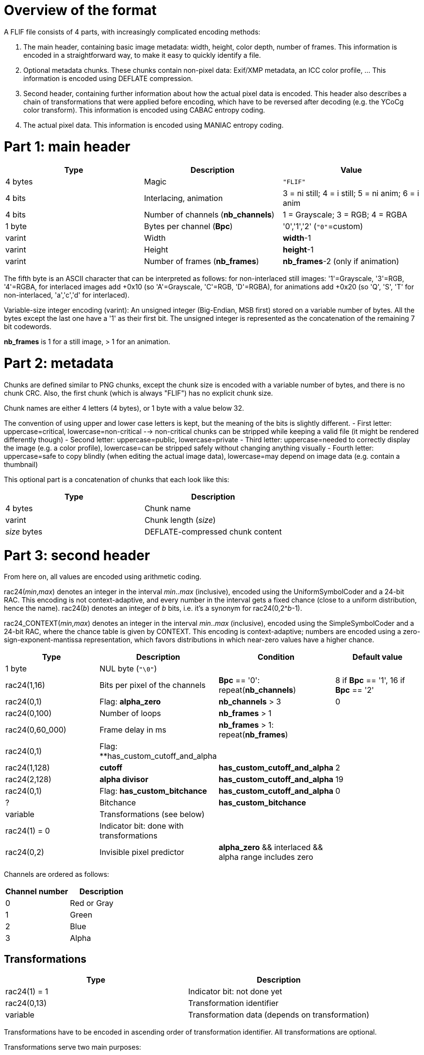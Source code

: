 
# Overview of the format

A FLIF file consists of 4 parts, with increasingly complicated encoding methods:

1. The main header, containing basic image metadata: width, height, color depth, number of frames. This information is encoded in a straightforward way, to make it easy to quickly identify a file.
2. Optional metadata chunks. These chunks contain non-pixel data: Exif/XMP metadata, an ICC color profile, ... This information is encoded using DEFLATE compression.
3. Second header, containing further information about how the actual pixel data is encoded. This header also describes a chain of transformations that were applied before encoding, which have to be reversed after decoding (e.g. the YCoCg color transform). This information is encoded using CABAC entropy coding.
4. The actual pixel data. This information is encoded using MANIAC entropy coding.

# Part 1: main header

|===
| Type             | Description                           | Value

| 4 bytes          | Magic                                 | `"FLIF"`
| 4 bits           | Interlacing, animation                | 3 = ni still; 4 = i still; 5 = ni anim; 6 = i anim
| 4 bits           | Number of channels (**nb_channels**)  | 1 = Grayscale; 3 = RGB; 4 = RGBA
| 1 byte           | Bytes per channel (**Bpc**)           | '0','1','2'   (`"0"`=custom)
| varint           | Width                                 | **width**-1
| varint           | Height                                | **height**-1
| varint           | Number of frames (**nb_frames**)      | **nb_frames**-2  (only if animation)
|===

The fifth byte is an ASCII character that can be interpreted as follows:
for non-interlaced still images: '1'=Grayscale, '3'=RGB, '4'=RGBA,
for interlaced images add +0x10 (so 'A'=Grayscale, 'C'=RGB, 'D'=RGBA),
for animations add +0x20 (so 'Q', 'S', 'T' for non-interlaced, 'a','c','d' for interlaced).

Variable-size integer encoding (varint):
  An unsigned integer (Big-Endian, MSB first) stored on a variable number of bytes.
  All the bytes except the last one have a '1' as their first bit.
  The unsigned integer is represented as the concatenation of the remaining 7 bit codewords.

**nb_frames** is 1 for a still image, > 1 for an animation.

# Part 2: metadata

Chunks are defined similar to PNG chunks, except the chunk size is encoded with a variable number of bytes, and there is no chunk CRC.
Also, the first chunk (which is always "FLIF") has no explicit chunk size.

Chunk names are either 4 letters (4 bytes), or 1 byte with a value below 32.

The convention of using upper and lower case letters is kept, but the meaning of the bits is slightly different.
- First letter: uppercase=critical, lowercase=non-critical --> non-critical chunks can be stripped while keeping a valid file (it might be rendered differently though)
- Second letter: uppercase=public, lowercase=private
- Third letter: uppercase=needed to correctly display the image (e.g. a color profile), lowercase=can be stripped safely without changing anything visually
- Fourth letter: uppercase=safe to copy blindly (when editing the actual image data), lowercase=may depend on image data (e.g. contain a thumbnail)

This optional part is a concatenation of chunks that each look like this:

|===
| Type             | Description

| 4 bytes          | Chunk name
| varint           | Chunk length (_size_)
| _size_ bytes     | DEFLATE-compressed chunk content
|===

# Part 3: second header

From here on, all values are encoded using arithmetic coding.

rac24(_min_,_max_) denotes an integer in the interval _min_.._max_ (inclusive), encoded using the UniformSymbolCoder and a 24-bit RAC. This encoding is not context-adaptive, and every number in the interval gets a fixed chance (close to a uniform distribution, hence the name).
rac24(_b_) denotes an integer of _b_ bits, i.e. it's a synonym for rac24(0,2^_b_-1).

rac24_CONTEXT(_min_,_max_) denotes an integer in the interval _min_.._max_ (inclusive), encoded using the SimpleSymbolCoder and a 24-bit RAC, where the chance table is given by CONTEXT. This encoding is context-adaptive; numbers are encoded using a zero-sign-exponent-mantissa representation, which favors distributions in which near-zero values have a higher chance.

|===
| Type | Description | Condition | Default value

| 1 byte
| NUL byte (`"\0"`)
|
|

| rac24(1,16)
| Bits per pixel of the channels
| **Bpc** == '0': repeat(**nb_channels**)
| 8 if **Bpc** == '1', 16 if **Bpc** == '2'

| rac24(0,1)
| Flag: **alpha_zero**
| **nb_channels** > 3
| 0

| rac24(0,100)
| Number of loops
| **nb_frames** > 1
|

| rac24(0,60_000)
| Frame delay in ms
| **nb_frames** > 1: repeat(**nb_frames**)
|

| rac24(0,1)
| Flag: **has_custom_cutoff_and_alpha
|
|

| rac24(1,128)
| **cutoff**
| **has_custom_cutoff_and_alpha**
| 2

| rac24(2,128)
| **alpha divisor**
| **has_custom_cutoff_and_alpha**
| 19

| rac24(0,1)
| Flag: **has_custom_bitchance**
| **has_custom_cutoff_and_alpha**
| 0

| ?
| Bitchance
| **has_custom_bitchance**
|

| variable
| Transformations (see below)
|
|

| rac24(1) = 0
| Indicator bit: done with transformations
|
|

| rac24(0,2)
| Invisible pixel predictor
| **alpha_zero** && interlaced && alpha range includes zero
|
|===

Channels are ordered as follows:

|===
| Channel number | Description

| 0              | Red or Gray
| 1              | Green
| 2              | Blue
| 3              | Alpha
|===


## Transformations

|===
| Type             | Description

| rac24(1) = 1     | Indicator bit: not done yet
| rac24(0,13)      | Transformation identifier
| variable         | Transformation data (depends on transformation)
|===

Transformations have to be encoded in ascending order of transformation identifier. All transformations are optional.

Transformations serve two main purposes:

1. to modify the pixel data (in a reversible way) to make it compress better, and
2. to keep track of the range of actually occuring pixel values, in order to narrow it down.

Initially, pixel values are assumed to be in the range 0..2^(bit_depth); this range can be modified by transformations.
We'll use **range(_channel_).min** and **range(_channel_).max** to denote the global minimum and maximum value of a particular channel. We also use a potentially more accurate (narrow) conditional range **crange(_channel_,_values_)** to denote the range of a pixel value in channel **_channel_**, _given that the pixel values in previously encoded channels are_ **_values_**. Initially, the conditional ranges are simply equal to the global range, but transformations might change that.

As a typical example, consider 8-bit RGBA to which the YCoCg transformation gets applied:

|===
| Channel number | Original meaning | Original range | New meaning        | New range

| 0              | Red              | 0..255         | Luma (Y)           | 0..255
| 1              | Green            | 0..255         | Chroma orange (Co) | -255..255
| 2              | Blue             | 0..255         | Chroma green (Cg)  | -255..255
| 3              | Alpha            | 0..255         | Alpha              | 0..255
|===

In this example, the conditional ranges also change: e.g. **crange(1,2)** (the range for Co given that Y=2) happens to be -7..7.

### Transformation 0: ChannelCompact
### Transformation 1: YCoCg
### Transformation 2: reserved (unused)
### Transformation 3: PermutePlanes
### Transformation 4: Bounds
### Transformation 5: PaletteAlpha
### Transformation 6: Palette
### Transformation 7: ColorBuckets
### Transformation 8: reserved (unused)
### Transformation 9: reserved (unused)
### Transformation 10: DuplicateFrame
### Transformation 11: FrameShape
### Transformation 12: FrameLookback
### Transformation 13: reserved (unused)



# Part 4: pixel data

## Non-Interlaced method

If this encode method is used, then we start immediately with the encoding of the MANIAC trees (see below), followed by the encoding of the pixels. The order in which the pixels are encoded is described by the following nested loops:

* For all channels: (in the order 4,3,0,1,2, skipping those that don't exist or have a singleton range)
  * For all rows: (from 0 to **height**-1) :
    * For all frames: (from 0 to **nb_frames**-1) :
      * For all columns: (from 0 to **width**-1, or in case FrameShape is used, from begin[row] to end[row])
        * Encode a pixel


## Interlaced method

For interlacing, we define the notion of _zoomlevels_. Zoomlevel 0 is the full image. Zoomlevel 1 are all the even-numbered rows of the image (counting from 0). Zoomlevel 2 are all the even-numbered columns of zoomlevel 1. In general: zoomlevel _2k+1_ are all the even-numbered rows of zoomlevel _2k_, and zoomlevel _2k+2_ are all the even-numbered columns of zoomlevel _2k+1_.

In other words, every even-numbered zoomlevel _2k_ is a downsampled version of the image, at scale 1:_2^k_.

We defined the 'maximum zoomlevel' **max_zl** of an image as the zoomlevel with the lowest number that consists of a single pixel. This is always the pixel in the top-left corner of the image (row 0, column 0). This pixel is always encoded first.

The zoomlevels are encoded from highest (most zoomed out) to lowest; in each zoomlevel, obviously only those pixels are encoded that haven't been encoded previously. So in an even-numbered zoomlevel, the odd-numbered rows are encoded, while in an odd-numbered zoomlevel, the odd-numbered columns are encoded.

If the interlaced encode method is used, we do not encode the MANIAC trees right away. Instead, we initialize the trees to a single root node per channel, and start encoding a 'rough preview' of the image (a few of the highest zoomlevels).
This allows a rough thumbnail extraction without needing to decode the MANIAC tree.
Then the MANIAC tree is encoded, and then the rest of the zoomlevels are encoded.


|===
| Type                                         | Description

| rac24(0..**max_zl**)                         | Number of the first MANIAC-encoded zoomlevel: **first_zl**
| Encode_zoomlevels(**max_zl**,**first_zl**+1) | encoding of zoomlevels **max_zl** until **first_zl**+1
| encoding of MANIAC trees                     | see further below
| Encode_zoomlevels(**first_zl**,0)            | encoding of zoomlevels **first_zl** until 0
|===

The encoding of a series of zoomlevels happens by interleaving the channels in some way. This interleaving is either in the 'default order', or in a custom order. In any case, the following invariants must hold:

* Zoomlevel _k_ of a channel can only be encoded after zoomlevel _k+1_ of that channel has already been encoded;
* If channel 3 exists and **alpha_zero** is true, then zoomlevel _k_ of channel 0 (usually Luma) can only be encoded after zoomlevel _k_ of channel 3 (Alpha) has already been encoded;
* Zoomlevel _k_ of channel 1 (usually Co) can only be encoded after zoomlevel _k_ of channel 0 (usually Luma) has been encoded;
* Zoomlevel _k_ of channel 2 (usually Cg) can only be encoded after zoomlevel _k_ of channels 0 and 1 (Luma and Co) have been encoded;
* If channel 4 (FrameLookback) exists: zoomlevel _k_ of any other channel (0,1,2, or 3) can only be encoded after zoomlevel _k_ of channel 4 has already been encoded.

### Encode_zoomlevels(h,l)

|===
| Type                       | Description                        | Condition

| rac24(0,1)                 | Boolean: **default_order**         |
| rac24(-1,2)                | Pixel predictors **pred[channel]** | repeat(**nb_channels**)
|===

Repeat ** nb_channels * (h-l+1) ** times: (so once for every channel/zoomlevel)

|===
| Type | Description | Condition | Default value

| rac24(0,**nb_channels**-1)
| Channel **c** to be encoded
| not **default_order**
| given by default order

|
| Zoomlevel **z** is implicit
|
|

| rac24(0,2)
| Pixel predictor **p** to use
| **pred[c]** == -1
| **pred[c]**

| Encode_zl(**c**,**z**,**p**)
| Encoding of the next zoomlevel of channel **c**
| **range(c).min < range(c).max** 
|
|===

## Pixel encoding

### Pixel predictors
### Properties
### Actual pixel encoding


## MANIAC tree encoding
There is one tree per non-trivial channel (a channel is trivial if its range is a singleton or if it doesn't exist).
The trees are encoded independently and in a recursive (depth-first) way, as follows:

**nb_properties** depends on the channel, the number of channels, and the encoding method (interlaced or non-interlaced).

|===
| Type | Description | Condition

| rac24_A(0,**nb_properties**)
| 0=leaf node, > 0: _property_+1
|

| rac24_B(1,512)
| node counter
| not a leaf node

| rac24_C(range[_property_].min,range[_property_].max-1)
| _test_value_
| not a leaf node

| recursive encoding of left branch
| where range[_property_].min = _test_value_+1
| not a leaf node

| recursive encoding of right branch
| where range[_property_].max = _test_value_
| not a leaf node
|===

## Checksum

|===
| Type             | Description                       | Condition

| rac24(1)         | Boolean: **have_checksum**            |
| rac24(16)        | Most significant 16 bits of checksum  | **have_checksum**
| rac24(16)        | Least significant 16 bits of checksum | **have_checksum**
|===
